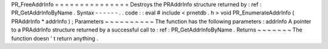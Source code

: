 PR_FreeAddrInfo
=
=
=
=
=
=
=
=
=
=
=
=
=
=
=
Destroys
the
PRAddrInfo
structure
returned
by
:
ref
:
PR_GetAddrInfoByName
.
Syntax
-
-
-
-
-
-
.
.
code
:
:
eval
#
include
<
prnetdb
.
h
>
void
PR_EnumerateAddrInfo
(
PRAddrInfo
*
addrInfo
)
;
Parameters
~
~
~
~
~
~
~
~
~
~
The
function
has
the
following
parameters
:
addrInfo
A
pointer
to
a
PRAddrInfo
structure
returned
by
a
successful
call
to
:
ref
:
PR_GetAddrInfoByName
.
Returns
~
~
~
~
~
~
~
The
function
doesn
'
t
return
anything
.

